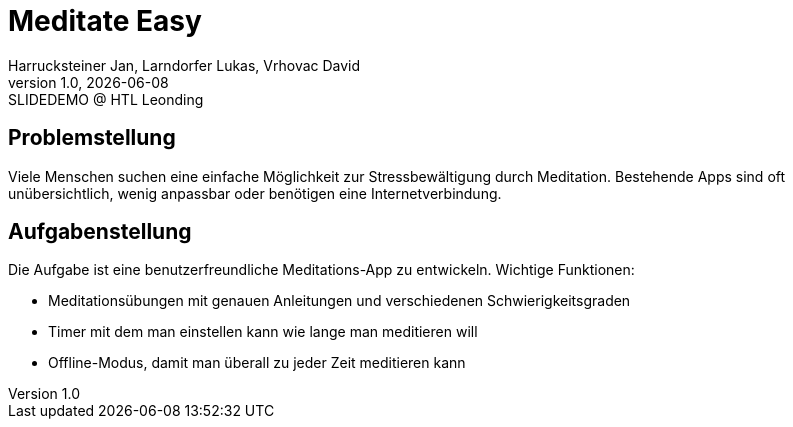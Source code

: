 = Meditate Easy
:author: Harrucksteiner Jan, Larndorfer Lukas, Vrhovac David
:revnumber: 1.0
:revdate: {docdate}
:revremark: SLIDEDEMO @ HTL Leonding
:encoding: utf-8
:lang: de
:doctype: article
//:icons: font
:customcss: css/presentation.css
//:revealjs_customtheme: css/sky.css
//:revealjs_customtheme: css/black.css
:revealjs_width: 1408
:revealjs_height: 792
:source-highlighter: highlightjs
//:revealjs_parallaxBackgroundImage: images/background-landscape-light-orange.jpg
//:revealjs_parallaxBackgroundSize: 4936px 2092px
//:highlightjs-theme: css/atom-one-light.css
// we want local served font-awesome fonts
:iconfont-remote!:
:iconfont-name: fonts/fontawesome/css/all
//:revealjs_parallaxBackgroundImage: background-landscape-light-orange.jpg
//:revealjs_parallaxBackgroundSize: 4936px 2092px
ifdef::env-ide[]
:imagesdir: ../images
endif::[]
ifndef::env-ide[]
:imagesdir: images
endif::[]
//:revealjs_theme: sky
//:title-slide-background-image: img.png
:title-slide-transition-speed: fast

== Problemstellung
Viele Menschen suchen eine einfache Möglichkeit zur
Stressbewältigung durch Meditation. Bestehende Apps
sind oft unübersichtlich, wenig anpassbar oder
benötigen eine Internetverbindung.

== Aufgabenstellung
Die Aufgabe ist eine benutzerfreundliche Meditations-App zu entwickeln.
Wichtige Funktionen:

* Meditationsübungen mit genauen Anleitungen und verschiedenen Schwierigkeitsgraden
* Timer mit dem man einstellen kann wie lange man meditieren will
* Offline-Modus, damit man überall zu jeder Zeit meditieren kann